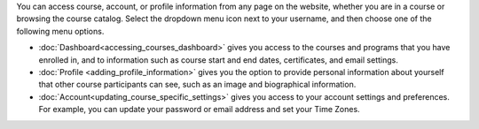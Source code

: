 .. :diataxis-type: reference

.. This content is used as "include" in both the Learner's Guide and Building
.. and Running Guide. SFD_dashboard_profile_SectionHead and
.. CA_dashboard_profile_SectionHead files.

You can access course, account, or profile information from any page on the
website, whether you are in a course or browsing the course catalog. Select the
dropdown menu icon next to your username, and then choose one of the following
menu options.

* :doc:`Dashboard<accessing_courses_dashboard>` gives you access to the courses and
  programs that you have enrolled in, and to information such as course start
  and end dates, certificates, and email settings.

* :doc:`Profile <adding_profile_information>` gives you the option to provide personal
  information about yourself that other course participants can see, such as an
  image and biographical information.

* :doc:`Account<updating_course_specific_settings>` gives you access to your account
  settings and preferences. For example, you can update your password or email
  address and set your Time Zones.

  .. only:: Partners

    On the **Account Settings** page, you can also view your `View Order History`_ and link your edX account to a social media or
    organization account.

..
  _Start Task List
.. task-list::
    :custom:

    1. [ ] Links Verified
    2. [ ] References to edX/2U/edx.org removed or changed to Open edX® LMS
    3. [ ] Tagged with taxonomy term
..
  _End Task List
